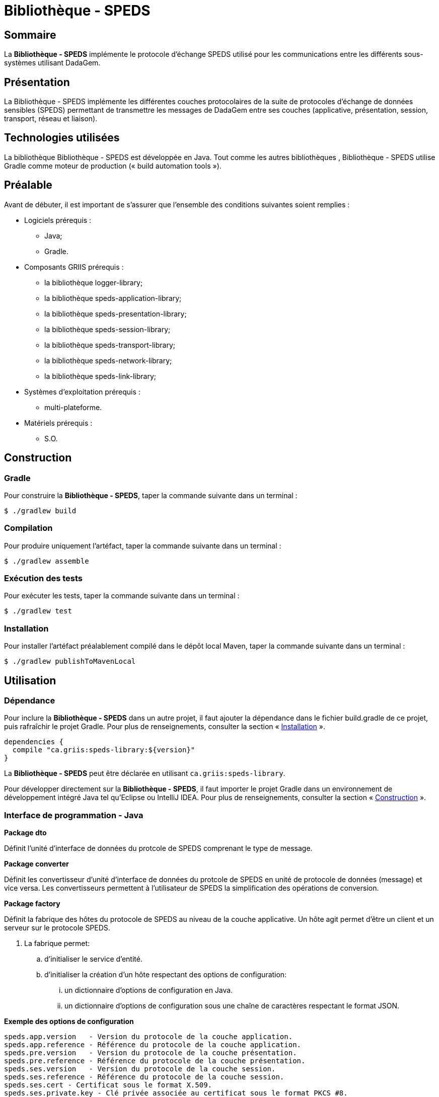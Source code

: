 // Settings
:idprefix:
:idseparator: -
:page-component-title: Bibliothèque - SPEDS

= {page-component-title}

[#summary]
== Sommaire

La *{page-component-title}* implémente le protocole d'échange SPEDS utilisé pour les
communications entre les différents sous-systèmes utilisant DadaGem.

[#overview]
== Présentation

La {page-component-title} implémente les différentes couches protocolaires de la
suite de protocoles d’échange de données sensibles (SPEDS) permettant de transmettre les messages
de DadaGem entre ses couches (applicative, présentation, session, transport, réseau et liaison).

[#techno]
== Technologies utilisées

La bibliothèque {page-component-title} est développée en Java. Tout comme les autres bibliothèques
, {page-component-title} utilise Gradle comme moteur de production
(« build automation tools »).

[#prerequisite]
== Préalable

Avant de débuter, il est important de s’assurer que l’ensemble des conditions suivantes soient
remplies :

* Logiciels prérequis :
** Java;
** Gradle.

* Composants GRIIS prérequis :
** la bibliothèque logger-library;
** la bibliothèque speds-application-library;
** la bibliothèque speds-presentation-library;
** la bibliothèque speds-session-library;
** la bibliothèque speds-transport-library;
** la bibliothèque speds-network-library;
** la bibliothèque speds-link-library;

* Systèmes d'exploitation prérequis :
** multi-plateforme.

* Matériels prérequis :
** S.O.

[#build]
== Construction

=== Gradle

Pour construire la *{page-component-title}*, taper la commande suivante dans un
terminal :

[source, bash]
----
$ ./gradlew build
----

=== Compilation

Pour produire uniquement l'artéfact, taper la commande suivante dans un terminal :

[source, bash]
----
$ ./gradlew assemble
----

[#tests]
=== Exécution des tests

Pour exécuter les tests, taper la commande suivante dans un terminal :

[source, bash]
----
$ ./gradlew test
----

=== Installation

Pour installer l'artéfact préalablement compilé dans le dépôt local Maven, taper la commande
suivante dans un terminal :

[source, bash]
----
$ ./gradlew publishToMavenLocal
----

== Utilisation

=== Dépendance

Pour inclure la *{page-component-title}* dans un autre projet, il faut ajouter la
dépendance dans le fichier build.gradle de ce projet, puis rafraîchir le projet Gradle. Pour plus
de renseignements, consulter la section « <<Installation>> ».

[source, gradle]
----
dependencies {
  compile "ca.griis:speds-library:${version}"
}
----

La *{page-component-title}* peut être déclarée en utilisant
 `ca.griis:speds-library`.

Pour développer directement sur la *{page-component-title}*, il faut importer le
projet Gradle dans un environnement de développement intégré Java tel qu'Eclipse ou IntelliJ IDEA.
 Pour plus de renseignements, consulter la section « <<Construction>> ».
 
=== Interface de programmation - Java

*Package dto*

Définit l'unité d'interface de données du protcole de SPEDS comprenant le type de message.

*Package converter*

Définit les convertisseur d'unité d'interface de données du protcole de SPEDS en unité de protocole de données (message) et vice versa. Les convertisseurs permettent à l'utilisateur de SPEDS la simplification des opérations de conversion.

*Package factory*

Définit la fabrique des hôtes du protocole de SPEDS au niveau de la couche applicative.  Un hôte agit permet d'être un client et un serveur sur le protocole SPEDS. 

. La fabrique permet:
.. d'initialiser le service d'entité.
.. d'initialiser la création d'un hôte respectant des options de configuration:
... un dictionnaire d'options de configuration en Java.
... un dictionnaire d'options de configuration sous une chaîne de caractères respectant le format JSON.

*Exemple des options de configuration*

[source, bash]
----
speds.app.version   - Version du protocole de la couche application.
speds.app.reference - Référence du protocole de la couche application.
speds.pre.version   - Version du protocole de la couche présentation.
speds.pre.reference - Référence du protocole de la couche présentation.
speds.ses.version   - Version du protocole de la couche session.
speds.ses.reference - Référence du protocole de la couche session.
speds.ses.cert - Certificat sous le format X.509.
speds.ses.private.key - Clé privée associée au certificat sous le format PKCS #8.
speds.tra.version   - Version du protocole de la couche transport.
speds.tra.reference - Référence du protocole de la couche transport.
speds.net.version   - Version du protocole de la couche réseau.
speds.net.reference - Référence du protocole de la couche réseau.
speds.net.cert - Certificat sous le format X.509.
speds.net.private.key - Clé privée associée au certificat sous le format PKCS #8.
speds.dl.protocol  - Protocole de communication. Actuellement, seulement le protocole `https` a être offert.
speds.dl.https.server.host - Adresse rejoignable du serveur.
speds.dl.https.server.port - Port du socket du serveur.
speds.dl.https.server.cert - Certificat sous le format X.509 du serveur.
speds.dl.https.server.private.key - Clé privée associée au certificat sous le format PKCS #8.
speds.dl.https.client.cert.trustmanager.mode - Mode de vérification de l'autorité du certificat est signé par une autorité connue.
----

[#launch]
== Démarrage

S.O.

== Documentation du code

Pour générer localement la version *française* de la documentation du code accompagnant
*{page-component-title}*, taper la commande suivante dans un terminal :

[source, bash]
----
./gradlew doxygenFr
----

Pour afficher la documentation du code générée, cliquer sur le fichier index.html situé dans le
dossier `build\doc-fr-doxygen\html`.

[#licence]
== Copyright et licences

=== Copyright

Copyright 2016-{localyear}, https://griis.ca/[GRIIS]

GRIIS (Groupe de recherche interdisciplinaire en informatique de la santé) +
Faculté des sciences et Faculté de médecine et sciences de la santé +
Université de Sherbrooke (Québec) J1K 2R1 +

CANADA

=== Licences

Le code de ce projet est sous licence link:liliqr-licence.adoc[LILIQ-R]. Click here for the
link:liliqr-licence-english.adoc[English version].

La documentation de ce projet est sous licence https://creativecommons.org/licenses/by/4.0/[CC BY 4.0].

